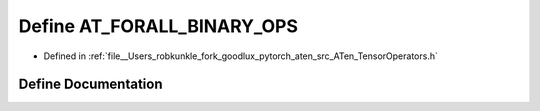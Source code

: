.. _define_AT_FORALL_BINARY_OPS:

Define AT_FORALL_BINARY_OPS
===========================

- Defined in :ref:`file__Users_robkunkle_fork_goodlux_pytorch_aten_src_ATen_TensorOperators.h`


Define Documentation
--------------------


.. doxygendefine:: AT_FORALL_BINARY_OPS
